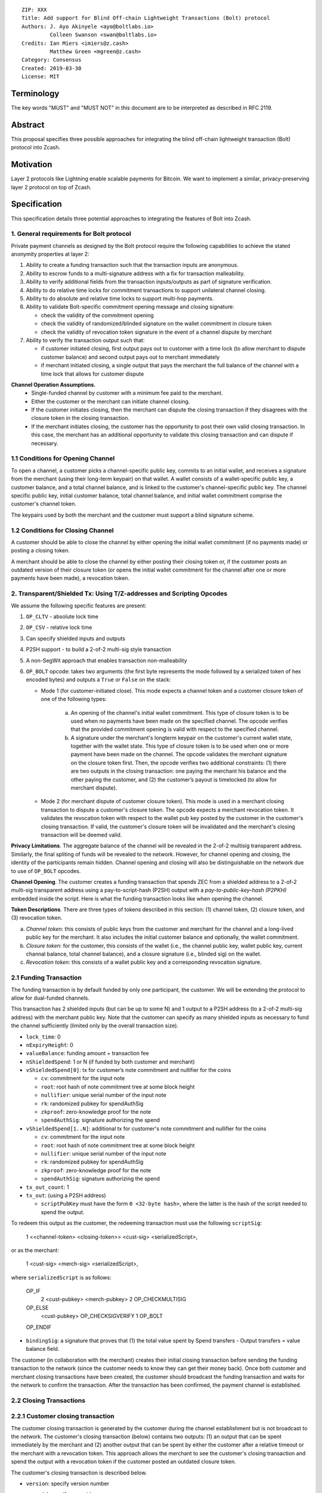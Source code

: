 ::

  ZIP: XXX
  Title: Add support for Blind Off-chain Lightweight Transactions (Bolt) protocol
  Authors: J. Ayo Akinyele <ayo@boltlabs.io>
           Colleen Swanson <swan@boltlabs.io>
  Credits: Ian Miers <imiers@z.cash>
           Matthew Green <mgreen@z.cash>
  Category: Consensus
  Created: 2019-03-30
  License: MIT


Terminology
===========

The key words "MUST" and "MUST NOT" in this document are to be interpreted as described in RFC 2119.

Abstract
========

This proposal specifies three possible approaches for integrating the blind off-chain lightweight transaction (Bolt) protocol into Zcash. 

Motivation
==========

Layer 2 protocols like Lightning enable scalable payments for Bitcoin. We want to implement a similar, privacy-preserving layer 2 protocol on top of Zcash.

Specification
=============

This specification details three potential approaches to integrating the features of Bolt into Zcash. 

1. General requirements for Bolt protocol
--------------------------

Private payment channels as designed by the Bolt protocol require the following capabilities to achieve the stated anonymity properties at layer 2:

(1) Ability to create a funding transaction such that the transaction inputs are anonymous.
(2) Ability to escrow funds to a multi-signature address with a fix for transaction malleability.
(3) Ability to verify additional fields from the transaction inputs/outputs as part of signature verification.
(4) Ability to do relative time locks for commitment transactions to support unilateral channel closing.
(5) Ability to do absolute and relative time locks to support multi-hop payments.
(6) Ability to validate Bolt-specific commitment opening message and closing signature:

    - check the validity of the commitment opening
    - check the validity of randomized/blinded signature on the wallet commitment in closure token
    - check the validity of revocation token signature in the event of a channel dispute by merchant
 
(7) Ability to verify the transaction output such that:

    - if customer initiated closing, first output pays out to customer with a time lock (to allow merchant to dispute customer balance) and second output pays out to merchant immediately 
    - if merchant initiated closing, a single output that pays the merchant the full balance of the channel with a time lock that allows for customer dispute

**Channel Operation Assumptions.**
 - Single-funded channel by customer with a minimum fee paid to the merchant.
 - Either the customer or the merchant can initiate channel closing.
 - If the customer initiates closing, then the merchant can dispute the closing transaction if they disagrees with the closure token in the closing transaction.
 - If the merchant initiates closing, the customer has the opportunity to post their own valid closing transaction. In this case, the merchant has an additional opportunity to validate this closing transaction and can dispute if necessary.

1.1 Conditions for Opening Channel 
-------------

To open a channel, a customer picks a channel-specific public key, commits to an initial wallet, and receives a signature from the merchant (using their long-term keypair) on that wallet. A wallet consists of a wallet-specific public key, a customer balance, and a total channel balance, and is linked to the customer's channel-specific public key. The channel specific public key, initial customer balance, total channel balance, and initial wallet commitment comprise the customer's channel token.

The keypairs used by both the merchant and the customer must support a blind signature scheme.

1.2 Conditions for Closing Channel
-------------

A customer should be able to close the channel by either opening the initial wallet commitment (if no payments made) or posting a closing token. 

A merchant should be able to close the channel by either posting their closing token or, if the customer posts an outdated version of their closure token (or opens the initial wallet commitment for the channel after one or more payments have been made), a revocation token.

2. Transparent/Shielded Tx: Using T/Z-addresses and Scripting Opcodes
-------------

We assume the following specific features are present:

(1) ``OP_CLTV`` - absolute lock time
(2) ``OP_CSV`` - relative lock time
(3) Can specify shielded inputs and outputs
(4) P2SH support - to build a 2-of-2 multi-sig style transaction
(5) A non-SegWit approach that enables transaction non-malleability
(6) ``OP_BOLT`` opcode: takes two arguments (the first byte represents the mode followed by a serialized token of hex encoded bytes) and outputs a ``True`` or ``False`` on the stack: 

    * Mode 1 (for customer-initiated close). This mode expects a channel token and a customer closure token of one of the following types:

       (a) An opening of the channel's initial wallet commitment. This type of closure token is to be used when no payments have been made on the specified channel. The opcode verifies that the provided commitment opening is valid with respect to the specified channel.
  
       (b) A signature under the merchant's longterm keypair on the customer's current wallet state, together with the wallet state. This type of closure token is to be used when one or more payment have been made on the channel. The opcode validates the merchant signature on the closure token first. Then, the opcode verifies two additional constraints: (1) there are two outputs in the closing transaction: one paying the merchant his balance and the other paying the customer, and (2) the customer’s payout is timelocked (to allow for merchant dispute). 

    * Mode 2 (for merchant dispute of customer closure token). This mode is used in a merchant closing transaction to dispute a customer's closure token. The opcode expects a merchant revocation token. It validates the revocation token with respect to the wallet pub key posted by the customer in the customer's closing transaction. If valid, the customer's closure token will be invalidated and the merchant's closing transaction will be deemed valid.

**Privacy Limitations**. The aggregate balance of the channel will be revealed in the 2-of-2 multisig transparent address. Similarly, the final spliting of funds will be revealed to the network. However, for channel opening and closing, the identity of the participants remain hidden. Channel opening and closing will also be distinguishable on the network due to use of ``OP_BOLT`` opcodes.

**Channel Opening**. The customer creates a funding transaction that spends ZEC from a shielded address to a 2-of-2 multi-sig transparent address using a pay-to-script-hash (P2SH) output with a `pay-to-public-key-hash (P2PKH)` embedded inside the script. Here is what the funding transaction looks like when opening the channel.

**Token Descriptions**. There are three types of tokens described in this section: (1) channel token, (2) closure token, and (3) revocation token. 

(a) *Channel token*: this consists of public keys from the customer and merchant for the channel and a long-lived public key for the merchant. It also includes the initial customer balance and optionally, the wallet commitment.
(b) *Closure token*: for the customer, this consists of the wallet (i.e., the channel public key, wallet public key, current channal balance, total channel balance), and a closure signature (i.e., blinded sig) on the wallet.
(c) *Revocation token*: this consists of a wallet public key and a corresponding revocation signature.

2.1 Funding Transaction
-------------
The funding transaction is by default funded by only one participant, the customer. We will be extending the protocol to allow for dual-funded channels.

This transaction has 2 shielded inputs (but can be up to some N) and 1 output to a P2SH address (to a 2-of-2 multi-sig address) with the merchant public key. Note that the customer can specify as many shielded inputs as necessary to fund the channel sufficiently (limited only by the overall transaction size).

* ``lock_time``: 0
* ``nExpiryHeight``: 0
* ``valueBalance``: funding amount + transaction fee
* ``nShieldedSpend``: 1 or N (if funded by both customer and merchant)
* ``vShieldedSpend[0]``: tx for customer’s note commitment and nullifier for the coins
  
  - ``cv``: commitment for the input note
  - ``root``: root hash of note commitment tree at some block height
  - ``nullifier``: unique serial number of the input note
  - ``rk``: randomized pubkey for spendAuthSig
  - ``zkproof``: zero-knowledge proof for the note
  - ``spendAuthSig``: signature authorizing the spend
  
* ``vShieldedSpend[1..N]``: additional tx for customer's note commitment and nullifier for the coins 
  
  - ``cv``: commitment for the input note
  - ``root``: root hash of note commitment tree at some block height
  - ``nullifier``: unique serial number of the input note
  - ``rk``: randomized pubkey for spendAuthSig
  - ``zkproof``: zero-knowledge proof for the note
  - ``spendAuthSig``: signature authorizing the spend
* ``tx_out_count``: 1
* ``tx_out``: (using a P2SH address)

  - ``scriptPubKey`` must have the form ``0 <32-byte hash>``, where the latter is the hash of the script needed to spend the output.

To redeem this output as the customer, the redeeming transaction must use the following ``scriptSig``:

	1 <<channel-token> <closing-token>> <cust-sig> <serializedScript>,

or as the merchant:

	1 <cust-sig> <merch-sig> <serializedScript>,

where ``serializedScript`` is as follows: 
	
	OP_IF 
	  2 <cust-pubkey> <merch-pubkey> 2 OP_CHECKMULTISIG 
	OP_ELSE 
	  <cust-pubkey> OP_CHECKSIGVERIFY 1 OP_BOLT 
	OP_ENDIF

* ``bindingSig``: a signature that proves that (1) the total value spent by Spend transfers - Output transfers = value balance field.

The customer (in collaboration with the merchant) creates their initial closing transaction before sending the funding transaction to the network (since  the customer needs to know they can get their money back). Once both customer and merchant closing transactions have been created, the customer should broadcast the funding transaction and waits for the network to confirm the transaction. After the transaction has been confirmed, the payment channel is established.

2.2 Closing Transactions
-------------
2.2.1 Customer closing transaction
----
The customer closing transaction is generated by the customer during the channel establishment but is not broadcast to the network. The customer's closing transaction (below) contains two outputs: (1) an output that can be spent immediately by the merchant and (2) another output that can be spent by either the customer after a relative timeout or the merchant with a revocation token. This approach allows the merchant to see the customer's closing transaction and spend the output with a revocation token if the customer posted an outdated closure token.

The customer's closing transaction is described below.

* ``version``: specify version number
* ``groupid``: specify group id
* ``locktime``: should be set such that closing transactions can be included in a current block.
* ``txin`` count: 1
    
   - ``txin[0]`` outpoint: references the funding transaction txid and output_index
   - ``txin[0]`` script bytes: 0
   - ``txin[0]`` script sig: 0 <<channel-token> <closing-token>> <cust-sig> <OP_IF 2 <cust-pubkey> <merch-pubkey> 2 OP_CHECKMULTISIG OP_ELSE <cust-pubkey> OP_CHECKSIGVERIFY 1 OP_BOLT OP_ENDIF>

* ``txout`` count: 2
* ``txouts``: 

  * ``to_customer``: a timelocked (using ``OP_CSV``) P2SH output sending funds back to the customer.  
      - ``amount``: balance paid back to customer
      - ``nSequence: <time-delay>``
      - ``scriptPubKey: 0 <32-byte-hash>``
      - ``scriptSig: (empty)``

  * ``to_merchant``: A P2PKH to merch-pubkey output (sending funds back to the merchant), i.e.
      * ``scriptPubKey``: ``0 <20-byte-key-hash of merch-pubkey>``

To redeem the ``to_customer`` output, the customer presents a ``scriptSig`` with the customer signature after a time delay as follows:

	``1 <cust-sig> 0 <serializedScript>``
	
where the ``serializedScript`` is as follows
      
	``OP_IF``
	  ``<revocation-pubkey> <merch-pubkey> 2 OP_BOLT``
	``OP_ELSE``
	  ``<time-delay> OP_CSV OP_DROP <cust-pubkey> OP_CHECKSIGVERIFY``
	``OP_ENDIF``
		
In the event of a dispute, the merchant can redeem the ``to_customer`` by posting a transaction ``scriptSig`` as follows:

	``<revocation-token> <merch-sig> 1``

2.2.2 Merchant closing transaction
----
The merchant can create their own initial closing transaction as follows.

* ``version``: specify version number
* ``groupid``: specify group id
* ``locktime``: should be set such that closing transactions can be included in a current block.
* ``txin`` count: 1
    
   - ``txin[0]`` outpoint: references the funding transaction txid and output_index
   - ``txin[0]`` script bytes: 0
   - ``txin[0]`` script sig: 0 <cust-sig> <merch-sig> <2 <cust-pubkey> <merch-pubkey> 2 OP_CHECKMULTISIG>

* ``txout`` count: 1
* ``txouts``: 

  * ``to_merchant``: a timelocked (using ``OP_CSV``) P2SH output sending all the funds back to the merchant. So ``scriptPubKey`` is of the form ``0 <32-byte-hash>``.  
      - ``amount``: balance paid back to merchant
      - ``nSequence: <time-delay>``
      - ``script sig: 1 <merch-sig> 0 <serializedScript>``
      - ``serializedScript``:
      
		OP_IF
	  	  <cust-pubkey> OP_CHECKSIGVERIFY 1 OP_BOLT
		OP_ELSE
		  <time-delay> OP_CSV OP_DROP <merch-pubkey> OP_CHECKSIGVERIFY
		OP_ENDIF

After each payment on the channel, the customer obtains a closing token for the updated channel balance and provides the merchant a revocation token for the previous state along with the associated wallet public key (this invalidates the pub key). If the customer initiated closing, the merchant can use the revocation token to spend the funds of the channel if the customer posts an outdated closing transaction.

2.3 Channel Closing
-------------
To close the channel, the customer can initiate by posting the most recent closing transaction (in Section 2.3) that spends from the multi-signature transparent address with inputs that satisfies the script and the ``OP_BOLT`` opcode in mode 1. This consists of a closing token (i.e., merchant signature on the wallet state) or an opening of the initial wallet commitment (if there were no payments on the channel via mode 2). 

Once the timeout has been reached, the customer can post a transaction that claims the output of the customer closing transaction to a shielded output (see below for an example). Before the timeout, the merchant can claim the funds from the ``to_customer`` output by posting a revocation token, if they have one.

The merchant can immediately claim the ``to_merchant`` output from the customer closing transaction to a shielded address by presenting their P2PKH address. 

Because we do not know how to encumber the outputs of shielded outputs right now, we will rely on a standard transaction to move funds from the closing transaction into a shielded address as follows:

* ``version``: 2
* ``groupid``: specify group id
* ``locktime``: 0
* ``txin`` count: 1
   * ``txin[0]`` outpoint: ``txid`` and ``output_index``
   * ``txin[0]`` sequence: 0xFFFFFFFF
   * ``txin[0]`` script bytes: 0
   * ``txin[0]`` script sig: ``0 <cust-sig> <merch-sig>``
* ``nShieldedOutput``: 1
* ``vShieldedOutput[0]``:
   - ``cv``: commitment for the output note
   - ``cmu``: ...
   - ``ephemeralKey``:ephemeral public key
   - ``encCiphertext``: encrypted output note (part 1)
   - ``outCiphertext``: encrypted output note (part 2)
   - ``zkproof``: zero-knowledge proof for the note

The merchant can initiate closing by posting the initial closing transaction (in Section 2.3) from establishing the channel that pays the merchant the full balance of the channel with a time lock that allows for customer dispute. The merchant can then post a separate standard transaction that moves those funds to a shielded address.

3. Custom Shielded Tx: Using Z-addresses and Scriptless
-------------
We assume the following features are present:

(a) ``lock_time`` - for absolute lock time
(b) A way to enforce relative lock time
(c) 2-of-2 multi-sig shielded address support
(d) All inputs/outputs are specified from/to a shielded address
(e) A method to encumber the outputs of a shielded transaction
(f) An extension to the transaction format to include BOLT (e.g., like ``vBoltDescription``)
(g) Extend the ``SIGHASH`` flags to cover the extended field

The goal here is to perform all the same validation steps for channel opening/closing without relying on the scripting system, as well as allowing for relative timelocks (the equivalent of ``OP_CSV``). In order to support multihop payments, we need absolute timelocks as well (the equivalent of ``OP_CLTV``). We also want to ensure that transactions are non-malleable in order to allow for unconfirmed dependency transaction chains.

**Limitations/Notes**. With extensions to shielded transaction format, it may be evident whenever parties are establishing private payment channels. We appreciate feedback on the feasibility of what is proposed for each aspect of the Bolt protocol.

**Channel Opening**. The customer creates a funding transaction that spends ZEC from a shielded address to a 2-of-2 multi-sig shielded address. Here is the flow (1) creating a multisig shielded address specifying both parties keys and (2) generating channel tokens.

3.1 Funding Transaction
-------------
This transaction has 2 shielded inputs (but can be up to some N) and 1 output to a 2-of-2 shielded address. If a ``vBoltDescription`` field is added, then we could use it to store the channel parameters and the channel token for opening the channel.

3.2 Closing Transaction
-------------
The initial wallet commitment will spend from the shielded address to two shielded outputs.  The first shielded output pays the customer with a timelock (or the merchant with a revocation token) and the second shielded output allows the merchant to spend immediately. It is not clear to us whether it will be possible to encumber the outputs of shielded outputs directly. 

Feedback from @Str4d on how we could encumber shielded outputs:

* The encumbered output would contain a commitment to the various Bolt parameters (the timelock, the revocation token, etc).
     * Without changing the Sapling circuit, the commitment would be added to a global Merkle tree in parallel to the current Sapling Merkle tree (meaning that they don't have a shared privacy set).
     * If the Sapling circuit was altered, the privacy sets could potentially be shared, at the cost of requiring all Sapling users to be aware of Bolt semantics. IMHO this probably isn't worth the cost of doing such a change, but we could consider it during a later general programmability solution.
     * The parameters themselves would probably also be included directly in the transaction in an encrypted field (as we do for shielded notes).
    
* The spend using that output would contain a proof using the Bolt circuit, and the necessary public inputs such as the "time" at which the proof was created (perhaps stored in the locktime field).
     * The circuit would enforce the equivalent of the OP_BOLT logic, allowing a valid proof to be created if the prover had knowledge of the revocation key and merchant key, OR the prover had knowledge of the customer key AND the public time input was past the committed timelock. It would also enforce all the necessary peripherial checks (the parameters match the original commitment, there exists a Merkle path from the original commitment to a specified public anchor, etc.).
     * Network nodes would validate the Bolt-specific proof, and also validate the public inputs (if necessary, e.g. the locktime field is already enforced by the network).

3.3 Channel Closing
-------------
The channel closing consists of the customer broadcasting the most recent commitment transaction and requires that they present the closure token necessary to claim the funds. Similarly, the merchant would be able to claim the funds with the appropriate revocation token as well.

Reference Implementation
========================

We are currently working on a reference implementation based on section 2 in a fork of Zcash here: https://github.com/boltlabs-inc/zcash.

References
==========

.. [#RFC2119] `Key words for use in RFCs to Indicate Requirement Levels <https://tools.ietf.org/html/rfc2119>`_
